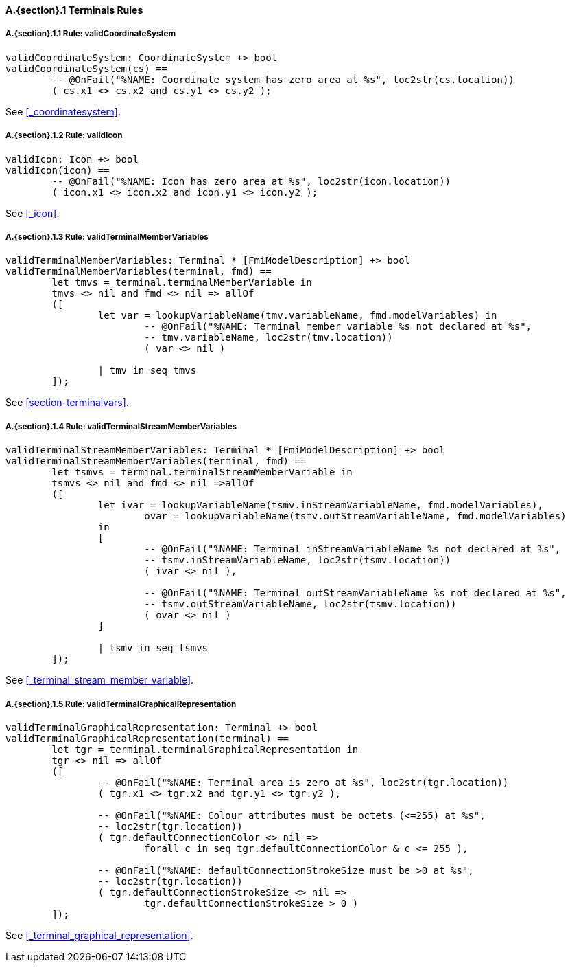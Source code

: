 // This adds the "functions" section header for VDM only
ifdef::hidden[]
// {vdm}
functions
// {vdm}
endif::[]

==== A.{section}.{counter:subsection} Terminals Rules
:!typerule:
===== A.{section}.{subsection}.{counter:typerule} Rule: validCoordinateSystem
[[validCoordinateSystem]]
// {vdm}
----
validCoordinateSystem: CoordinateSystem +> bool
validCoordinateSystem(cs) ==
	-- @OnFail("%NAME: Coordinate system has zero area at %s", loc2str(cs.location))
	( cs.x1 <> cs.x2 and cs.y1 <> cs.y2 );
----
// {vdm}
See <<_coordinatesystem>>.

===== A.{section}.{subsection}.{counter:typerule} Rule: validIcon
[[validIcon]]
// {vdm}
----
validIcon: Icon +> bool
validIcon(icon) ==
	-- @OnFail("%NAME: Icon has zero area at %s", loc2str(icon.location))
	( icon.x1 <> icon.x2 and icon.y1 <> icon.y2 );
----
// {vdm}
See <<_icon>>.

===== A.{section}.{subsection}.{counter:typerule} Rule: validTerminalMemberVariables
[[validTerminalMemberVariables]]
// {vdm}
----
validTerminalMemberVariables: Terminal * [FmiModelDescription] +> bool
validTerminalMemberVariables(terminal, fmd) ==
	let tmvs = terminal.terminalMemberVariable in
	tmvs <> nil and fmd <> nil => allOf
	([
		let var = lookupVariableName(tmv.variableName, fmd.modelVariables) in
			-- @OnFail("%NAME: Terminal member variable %s not declared at %s",
			-- tmv.variableName, loc2str(tmv.location))
			( var <> nil )

		| tmv in seq tmvs
	]);
----
// {vdm}
See <<section-terminalvars>>.

===== A.{section}.{subsection}.{counter:typerule} Rule: validTerminalStreamMemberVariables
[[validTerminalStreamMemberVariables]]
// {vdm}
----
validTerminalStreamMemberVariables: Terminal * [FmiModelDescription] +> bool
validTerminalStreamMemberVariables(terminal, fmd) ==
	let tsmvs = terminal.terminalStreamMemberVariable in
	tsmvs <> nil and fmd <> nil =>allOf
	([
		let ivar = lookupVariableName(tsmv.inStreamVariableName, fmd.modelVariables),
			ovar = lookupVariableName(tsmv.outStreamVariableName, fmd.modelVariables)
		in
		[
			-- @OnFail("%NAME: Terminal inStreamVariableName %s not declared at %s",
			-- tsmv.inStreamVariableName, loc2str(tsmv.location))
			( ivar <> nil ),

			-- @OnFail("%NAME: Terminal outStreamVariableName %s not declared at %s",
			-- tsmv.outStreamVariableName, loc2str(tsmv.location))
			( ovar <> nil )
		]

		| tsmv in seq tsmvs
	]);
----
// {vdm}
See <<_terminal_stream_member_variable>>.

===== A.{section}.{subsection}.{counter:typerule} Rule: validTerminalGraphicalRepresentation
[[validTerminalGraphicalRepresentation]]
// {vdm}
----
validTerminalGraphicalRepresentation: Terminal +> bool
validTerminalGraphicalRepresentation(terminal) ==
	let tgr = terminal.terminalGraphicalRepresentation in
	tgr <> nil => allOf
	([
		-- @OnFail("%NAME: Terminal area is zero at %s", loc2str(tgr.location))
		( tgr.x1 <> tgr.x2 and tgr.y1 <> tgr.y2 ),

		-- @OnFail("%NAME: Colour attributes must be octets (<=255) at %s",
		-- loc2str(tgr.location))
		( tgr.defaultConnectionColor <> nil =>
			forall c in seq tgr.defaultConnectionColor & c <= 255 ),

		-- @OnFail("%NAME: defaultConnectionStrokeSize must be >0 at %s",
		-- loc2str(tgr.location))
		( tgr.defaultConnectionStrokeSize <> nil =>
			tgr.defaultConnectionStrokeSize > 0 )
	]);
----
// {vdm}
See <<_terminal_graphical_representation>>.

// This adds the docrefs for VDM only
ifdef::hidden[]
// {vdm}
values
	Terminals_refs : ReferenceMap =
	{
		"validCoordinateSystem" |->
		[
			"<FMI3_STANDARD>#_coordinatesystem"
		],

		"validIcon" |->
		[
			"<FMI3_STANDARD>#_icon"
		],

		"validTerminalMemberVariables" |->
		[
			"<FMI3_STANDARD>#section-terminalvars"
		],

		"validTerminalGraphicalRepresentation" |->
		[
			"<FMI3_STANDARD>#_terminal_graphical_representation"
		],

		"validTerminalStreamMemberVariables" |->
		[
			"<FMI3_STANDARD>#_terminal_stream_member_variable"
		]
	};
// {vdm}
endif::[]





